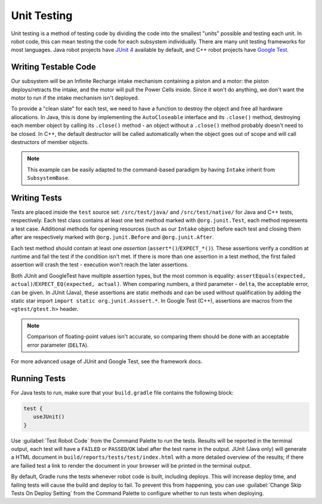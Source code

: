 Unit Testing
============

Unit testing is a method of testing code by dividing the code into the smallest "units" possible and testing each unit. In robot code, this can mean testing the code for each subsystem individually. There are many unit testing frameworks for most languages. Java robot projects have `JUnit 4 <https://junit.org/junit4/>`__ available by default, and C++ robot projects have `Google Test <https://github.com/google/googletest/blob/master/docs/primer.md>`__.

Writing Testable Code
^^^^^^^^^^^^^^^^^^^^^

Our subsystem will be an Infinite Recharge intake mechanism containing a piston and a motor: the piston deploys/retracts the intake, and the motor will pull the Power Cells inside. Since it won't do anything, we don't want the motor to run if the intake mechanism isn't deployed.

To provide a "clean slate" for each test, we need to have a function to destroy the object and free all hardware allocations. In Java, this is done by implementing the ``AutoCloseable`` interface and its ``.close()`` method, destroying each member object by calling its ``.close()`` method - an object without a ``.close()`` method probably doesn't need to be closed. In C++, the default destructor will be called automatically when the object goes out of scope and will call destructors of member objects.

.. note:: This example can be easily adapted to the command-based paradigm by having ``Intake`` inherit from ``SubsystemBase``.

.. tabs::
   .. code-tab:: java

      import edu.wpi.first.wpilibj.DoubleSolenoid;
      import edu.wpi.first.wpilibj.PWMSparkMax;
      import frc.robot.Constants.IntakeConstants;

      public class Intake implements AutoCloseable {
        private PWMSparkMax motor;
        private DoubleSolenoid piston;

        public Intake() {
          motor = new PWMSparkMax(IntakeConstants.MOTOR_PORT);
          piston = new DoubleSolenoid(IntakeConstants.PISTON_FWD, IntakeConstants.PISTON_REV);
        }

        public void deploy() {
          piston.set(DoubleSolenoid.Value.kForward);
        }

        public void retract() {
          piston.set(DoubleSolenoid.Value.kReverse);
          motor.set(0); // turn off the motor
        }

        public void activate(double speed) {
          if (piston.get() == DoubleSolenoid.Value.kForward) {
            motor.set(speed);
          } else { // if piston isn't open, do nothing
            motor.set(0);
          }
        }

        public void close() throws Exception {
          piston.close();
          motor.close();
        }
      }

   .. group-tab:: C++ (Source)
      .. code-block:: cpp

      #include <frc2/command/SubsystemBase.h>
      #include <frc/DoubleSolenoid.h>
      #include <frc/PWMSparkMax.h>

      #include "Constants.h"

      class Intake : public frc2::SubsystemBase {
       public:
        Intake();
        ~Intake();

        void Deploy();
        void Retract();
        void Activate(double speed);

       private:
        frc::PWMSparkMax motor{Constants::Intake::MOTOR_PORT};
        frc::DoubleSolenoid piston{Constants::Intake::PISTON_FWD, Constants::Intake::PISTON_REV};
      };

   .. group-tab:: C++ (Header)
      .. code-block:: cpp

      #include "subsystems/Intake.h"

      Intake::Intake() = default;
      Intake::~Intake() = default;

      void Intake::Deploy() {
          piston.Set(frc::DoubleSolenoid::Value::kForward);
      }

      void Intake::Retract() {
          piston.Set(frc::DoubleSolenoid::Value::kReverse);
          motor.Set(0);
      }

      void Intake::Activate(double speed) {
          if (piston.Get() == frc::DoubleSolenoid::Value::kForward) {
              motor.Set(speed);
          } else { // if piston isn't open, do nothing
              motor.Set(0);
          }
      }

Writing Tests
^^^^^^^^^^^^^

Tests are placed inside the ``test`` source set: ``/src/test/java/`` and ``/src/test/native/`` for Java and C++ tests, respectively. Each test class contains at least one test method marked with ``@org.junit.Test``, each method represents a test case. Additional methods for opening resources (such as our ``Intake`` object) before each test and closing them after are respectively marked with ``@org.junit.Before`` and ``@org.junit.After``.

Each test method should contain at least one *assertion* (``assert*()``/``EXPECT_*()``). These assertions verify a condition at runtime and fail the test if the condition isn't met. If there is more than one assertion in a test method, the first failed assertion will crash the test - execution won't reach the later assertions.

Both JUnit and GoogleTest have multiple assertion types, but the most common is equality: ``assertEquals(expected, actual)``/``EXPECT_EQ(expected, actual)``. When comparing numbers, a third parameter - ``delta``, the acceptable error, can be given. In JUnit (Java), these assertions are static methods and can be used without qualification by adding the static star import ``import static org.junit.Asssert.*``. In Google Test (C++), assertions are macros from the ``<gtest/gtest.h>`` header.

.. note:: Comparison of floating-point values isn't accurate, so comparing them should be done with an acceptable error parameter (``DELTA``).

.. tabs::
   .. code-tab:: java

      import static org.junit.Assert.*;

      import edu.wpi.first.hal.HAL;
      import edu.wpi.first.wpilibj.simulation.PCMSim;
      import edu.wpi.first.wpilibj.simulation.PWMSim;
      import frc.robot.Constants.IntakeConstants;
      import org.junit.*;

      public class IntakeTest {
        public static final double DELTA = 1e-2; // acceptable difference
        Intake intake;
        PWMSim simMotor;
        PCMSim simPCM;

        @Before // this method will run before each test
        public void setup() {
          assert HAL.initialize(500, 0); // initialize the HAL, crash if failed
          intake = new Intake(); // create our intake
          simMotor = new PWMSim(IntakeConstants.MOTOR_PORT); // create our simulation PWM
          simPCM = new PCMSim(); // default PCM
        }

        @After // this method will run after each test
        public void shutdown() throws Exception {
          intake.close(); // destroy our intake object
        }

        @Test // marks this method as a test
        public void doesntWorkWhenClosed() {
          intake.retract(); // close the intake
          intake.activate(0.5); // try to activate the motor
          assertEquals(0.0, simMotor.getSpeed(), DELTA); // make sure that the value set to the motor is 0
        }

        @Test
        public void worksWhenOpen() {
          intake.deploy();
          intake.activate(0.5);
          assertEquals(0.5, simMotor.getSpeed(), DELTA);
        }
      }

   .. code-tab:: cpp

   #include <gtest/gtest.h>

   #include <frc/simulation/PWMSim.h>
   #include <frc/simulation/PCMSim.h>

   #include "subsystems/Intake.h"
   #include "Constants.h"

   constexpr double DELTA = 1e-2;

   class IntakeTest : public testing::Test {
    protected:
     Intake intake;
     frc::sim::PWMSim simMotor{Constants::Intake::MOTOR_PORT};
     frc::sim::PCMSim simPCM;
   };

   TEST_F(IntakeTest, DoesntWorkWhenClosed) {
     intake.Retract(); // close the intake
     intake.Activate(0.5); // try to activate the motor
     EXPECT_EQ(0.0, simMotor.GetSpeed(), DELTA); // make sure that the value set to the motor is 0
   }

   TEST_F(IntakeTest, WorksWhenOpen) {
     intake.Deploy();
     intake.Activate(0.5);
     EXPECT_EQ(0.5, simMotor.GetSpeed(), DELTA);
   }

For more advanced usage of JUnit and Google Test, see the framework docs.

Running Tests
^^^^^^^^^^^^^

For Java tests to run, make sure that your ``build.gradle`` file contains the following block:

.. code-block:: groovy

  test {
     useJUnit()
  }

Use :guilabel:`Test Robot Code` from the Command Palette to run the tests. Results will be reported in the terminal output, each test will have a ``FAILED`` or ``PASSED``/``OK`` label after the test name in the output. JUnit (Java only) will generate a HTML document in ``build/reports/tests/test/index.html`` with a more detailed overview of the results; if there are failied test a link to render the document in your browser will be printed in the terminal output.

By default, Gradle runs the tests whenever robot code is built, including deploys. This will increase deploy time, and failing tests will cause the build and deploy to fail. To prevent this from happening, you can use :guilabel:`Change Skip Tests On Deploy Setting` from the Command Palette to configure whether to run tests when deploying.
